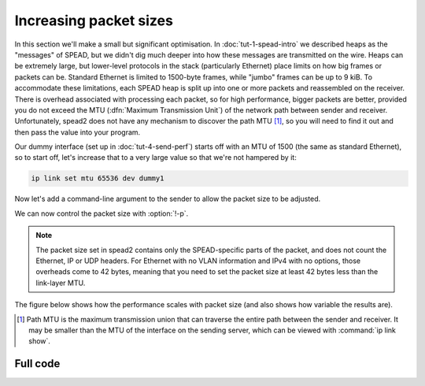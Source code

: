 Increasing packet sizes
=======================
In this section we'll make a small but significant optimisation.
In :doc:`tut-1-spead-intro` we described heaps as the "messages" of SPEAD, but
we didn't dig much deeper into how these messages are transmitted on the wire.
Heaps can be extremely large, but lower-level protocols in the stack
(particularly Ethernet) place limits on how big frames or packets can be.
Standard Ethernet is limited to 1500-byte frames, while "jumbo" frames can be
up to 9 kiB. To accommodate these limitations, each SPEAD heap is split up
into one or more packets and reassembled on the receiver. There is overhead
associated with processing each packet, so for high performance, bigger
packets are better, provided you do not exceed the MTU (:dfn:`Maximum
Transmission Unit`) of the network path between sender and receiver.
Unfortunately, spead2 does not have any mechanism to discover the path MTU
[#pmtu]_, so you will need to find it out and then pass the value into your
program.

Our dummy interface (set up in :doc:`tut-4-send-perf`) starts off with an MTU
of 1500 (the same as standard Ethernet), so to start off, let's increase that
to a very large value so that we're not hampered by it:

.. code-block:: sh

   ip link set mtu 65536 dev dummy1

Now let's add a command-line argument to the sender to allow the packet size
to be adjusted.

.. tab-set-code::

 .. code-block:: python
    :dedent: 0

        parser.add_argument("-p", "--packet-size", type=int)
        ...
        if args.packet_size is not None:
            config.max_packet_size = args.packet_size

 .. code-block:: c++
    :dedent: 0

    #include <optional>
    ...
        std::optional<int> packet_size;
        ...
        switch (opt)
        {
        ...
        case 'p':
            packet_size = std::stoi(optarg);
            break;
        ...
        }
        ...
        if (packet_size)
            config.set_max_packet_size(packet_size.value());

We can now control the packet size with :option:`!-p`.

.. note::

    The packet size set in
    spead2 contains only the SPEAD-specific parts of the packet, and does not
    count the Ethernet, IP or UDP headers. For Ethernet with no VLAN information
    and IPv4 with no options, those overheads come to 42 bytes, meaning that
    you need to set the packet size at least 42 bytes less than the link-layer
    MTU.

The figure below shows how the performance scales with packet size (and also
shows how variable the results are).

.. image:: tut-6-send-pktsize-plot.svg

.. [#pmtu] Path MTU is the maximum transmission union that can traverse the
   entire path between the sender and receiver. It may be smaller than the
   MTU of the interface on the sending server, which can be viewed with
   :command:`ip link show`.

Full code
---------
.. tab-set-code::

   .. literalinclude:: ../examples/tut_6_send_pktsize.py
      :language: python

   .. literalinclude:: ../examples/tut_6_send_pktsize.cpp
      :language: c++
